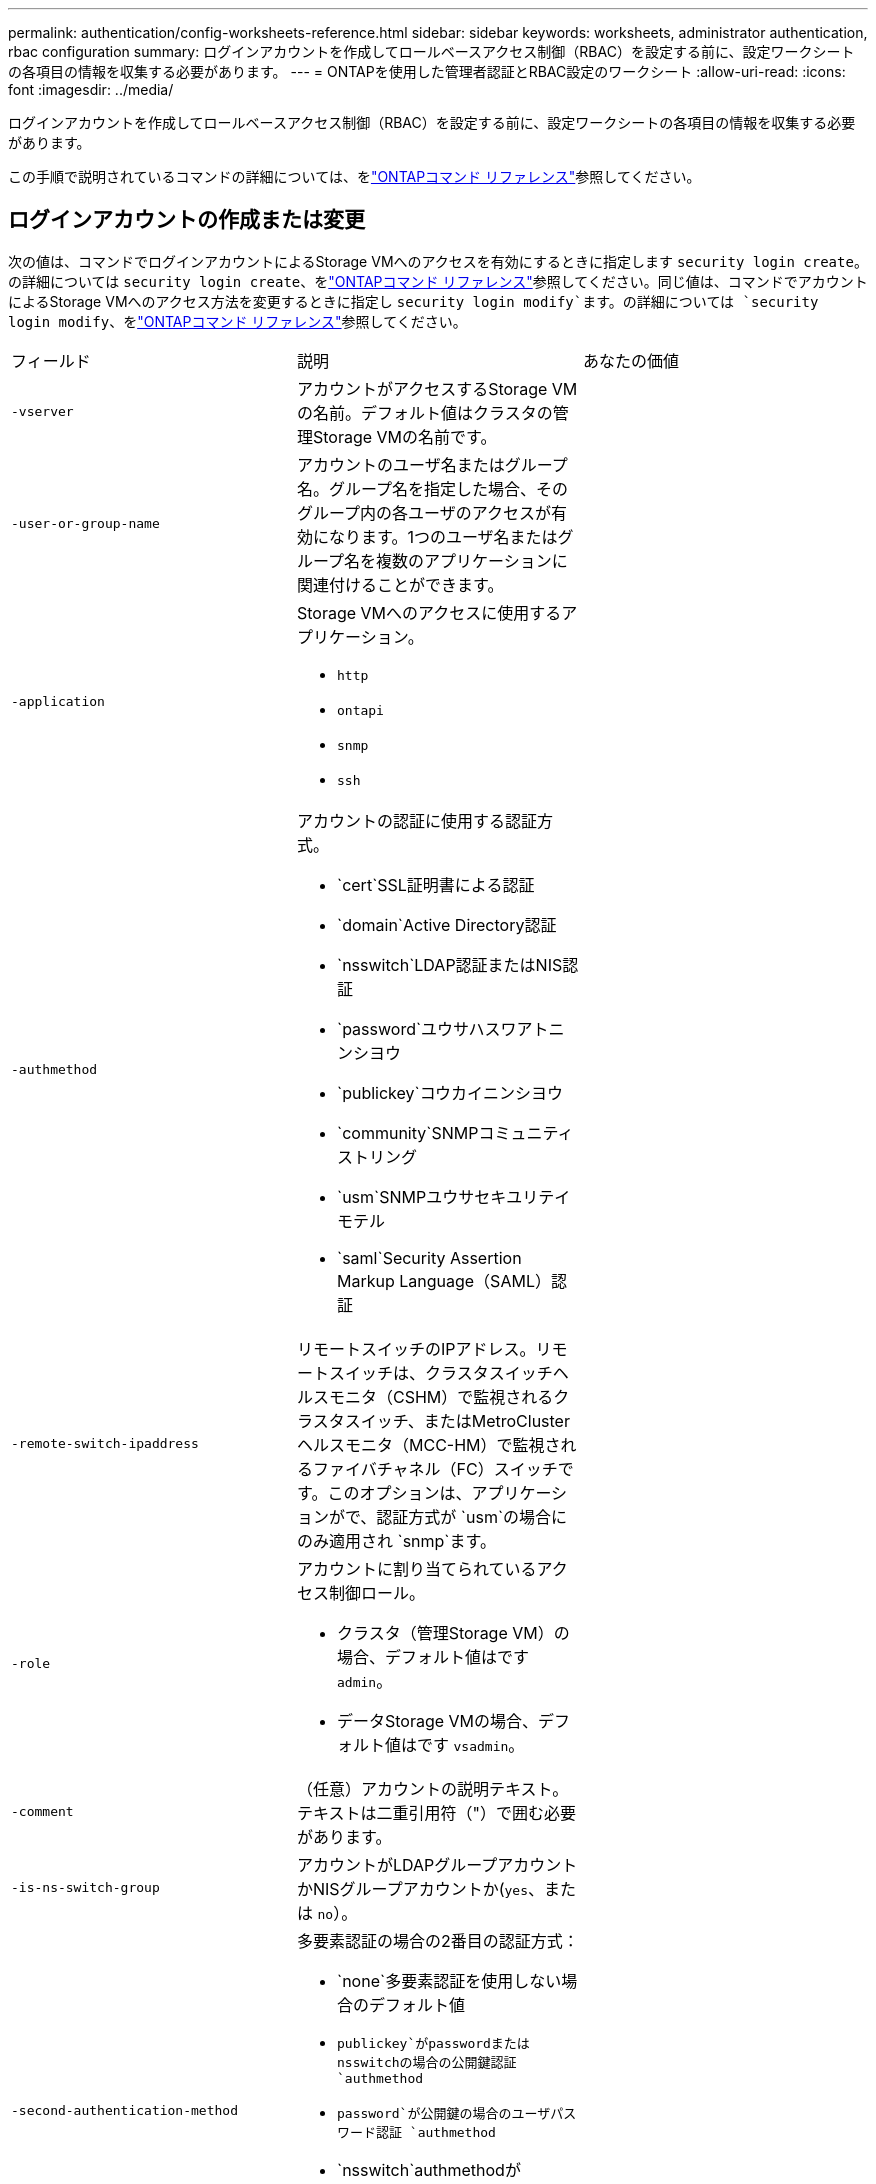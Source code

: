---
permalink: authentication/config-worksheets-reference.html 
sidebar: sidebar 
keywords: worksheets, administrator authentication, rbac configuration 
summary: ログインアカウントを作成してロールベースアクセス制御（RBAC）を設定する前に、設定ワークシートの各項目の情報を収集する必要があります。 
---
= ONTAPを使用した管理者認証とRBAC設定のワークシート
:allow-uri-read: 
:icons: font
:imagesdir: ../media/


[role="lead"]
ログインアカウントを作成してロールベースアクセス制御（RBAC）を設定する前に、設定ワークシートの各項目の情報を収集する必要があります。

この手順で説明されているコマンドの詳細については、をlink:https://docs.netapp.com/us-en/ontap-cli/["ONTAPコマンド リファレンス"^]参照してください。



== ログインアカウントの作成または変更

次の値は、コマンドでログインアカウントによるStorage VMへのアクセスを有効にするときに指定します `security login create`。の詳細については `security login create`、をlink:https://docs.netapp.com/us-en/ontap-cli/security-login-create.html["ONTAPコマンド リファレンス"^]参照してください。同じ値は、コマンドでアカウントによるStorage VMへのアクセス方法を変更するときに指定し `security login modify`ます。の詳細については `security login modify`、をlink:https://docs.netapp.com/us-en/ontap-cli/security-login-modify.html["ONTAPコマンド リファレンス"^]参照してください。

[cols="3*"]
|===


| フィールド | 説明 | あなたの価値 


 a| 
`-vserver`
 a| 
アカウントがアクセスするStorage VMの名前。デフォルト値はクラスタの管理Storage VMの名前です。
 a| 



 a| 
`-user-or-group-name`
 a| 
アカウントのユーザ名またはグループ名。グループ名を指定した場合、そのグループ内の各ユーザのアクセスが有効になります。1つのユーザ名またはグループ名を複数のアプリケーションに関連付けることができます。
 a| 



 a| 
`-application`
 a| 
Storage VMへのアクセスに使用するアプリケーション。

* `http`
* `ontapi`
* `snmp`
* `ssh`

 a| 



 a| 
`-authmethod`
 a| 
アカウントの認証に使用する認証方式。

* `cert`SSL証明書による認証
* `domain`Active Directory認証
* `nsswitch`LDAP認証またはNIS認証
* `password`ユウサハスワアトニンシヨウ
* `publickey`コウカイニンシヨウ
* `community`SNMPコミュニティストリング
* `usm`SNMPユウサセキユリテイモテル
* `saml`Security Assertion Markup Language（SAML）認証

 a| 



 a| 
`-remote-switch-ipaddress`
 a| 
リモートスイッチのIPアドレス。リモートスイッチは、クラスタスイッチヘルスモニタ（CSHM）で監視されるクラスタスイッチ、またはMetroClusterヘルスモニタ（MCC-HM）で監視されるファイバチャネル（FC）スイッチです。このオプションは、アプリケーションがで、認証方式が `usm`の場合にのみ適用され `snmp`ます。
 a| 



 a| 
`-role`
 a| 
アカウントに割り当てられているアクセス制御ロール。

* クラスタ（管理Storage VM）の場合、デフォルト値はです `admin`。
* データStorage VMの場合、デフォルト値はです `vsadmin`。

 a| 



 a| 
`-comment`
 a| 
（任意）アカウントの説明テキスト。テキストは二重引用符（"）で囲む必要があります。
 a| 



 a| 
`-is-ns-switch-group`
 a| 
アカウントがLDAPグループアカウントかNISグループアカウントか(`yes`、または `no`）。
 a| 



 a| 
`-second-authentication-method`
 a| 
多要素認証の場合の2番目の認証方式：

* `none`多要素認証を使用しない場合のデフォルト値
* `publickey`がpasswordまたはnsswitchの場合の公開鍵認証 `authmethod`
* `password`が公開鍵の場合のユーザパスワード認証 `authmethod`
* `nsswitch`authmethodがpublickeyの場合のユーザパスワード認証


認証の順序は、常に公開鍵が先でパスワードがあとです。
 a| 



 a| 
`-is-ldap-fastbind`
 a| 
ONTAP 9 .11.1以降では、trueに設定すると、nsswitch認証のLDAP高速バインドが有効になります。デフォルトはfalseです。LDAP高速バインドを使用するには、 `-authentication-method`値をに設定する必要があり `nsswitch`ます。link:../nfs-admin/ldap-fast-bind-nsswitch-authentication-task.html["nsswitch認証用のLDAP fastbindについて説明します。"]
 a| 

|===


== Cisco Duoセキュリティ情報の設定

次の値は、コマンドでStorage VMに対してSSHログインを使用したCisco Duo二要素認証を有効にするときに指定します `security login duo create`。の詳細については `security login duo create`、をlink:https://docs.netapp.com/us-en/ontap-cli/security-login-duo-create.html["ONTAPコマンド リファレンス"^]参照してください。

[cols="3*"]
|===


| フィールド | 説明 | あなたの価値 


 a| 
`-vserver`
 a| 
Duo認証設定を適用するStorage VM（ONTAP CLIではVserver）。
 a| 



 a| 
`-integration-key`
 a| 
DuoにSSHアプリケーションを登録するときに取得した統合キー。
 a| 



 a| 
`-secret-key`
 a| 
DuoにSSHアプリケーションを登録するときに取得したシークレット キー。
 a| 



 a| 
`-api-host`
 a| 
DuoにSSHアプリケーションを登録するときに取得したAPIホスト名。例：

[listing]
----
api-<HOSTNAME>.duosecurity.com
---- a| 



 a| 
`-fail-mode`
 a| 
Duo認証を妨げるサービスまたは構成エラーの場合は、失敗 `safe`（アクセスを許可）または `secure`（アクセスを拒否）します。デフォルトはです `safe`。これは、Duo APIサーバーにアクセスできないなどのエラーが原因でDuo認証が失敗した場合、認証がバイパスされることを意味します。
 a| 



 a| 
`-http-proxy`
 a| 
指定したHTTPプロキシを使用します。HTTPプロキシで認証が必要な場合は、プロキシURLにクレデンシャルを含めます。例：

[listing]
----
http-proxy=http://username:password@proxy.example.org:8080
---- a| 



 a| 
`-autopush`
 a| 
またはの `false`いずれか `true`。デフォルトはです `false`。の場合 `true`、Duoはユーザーの電話機にプッシュログイン要求を自動的に送信し、プッシュが使用できない場合は通話に戻ります。これにより、パスコード認証が実質的に無効になります。の場合 `false`、ユーザは認証方式を選択するように求められます。

で設定した場合は `autopush = true`、を設定することをお勧めします `max-prompts = 1`。
 a| 



 a| 
`-max-prompts`
 a| 
ユーザーが2番目のファクターで認証に失敗した場合、Duoはユーザーに再度認証を求めるプロンプトを表示します。このオプションは、アクセスを拒否する前にDuoが表示するプロンプトの最大数を設定します。には、 `2`、または `3`を指定する必要があります `1`。デフォルト値はです `1`。

たとえば、ユーザが最初のプロンプトで正常に認証する必要がある場合 `max-prompts = 1`、ユーザが最初のプロンプトで誤った情報を入力した場合、 `max-prompts = 2`再度認証を求めるプロンプトが表示されます。

で設定した場合は `autopush = true`、を設定することをお勧めします `max-prompts = 1`。

最高のエクスペリエンスを得るために、publickey認証のみを使用するユーザは常に `max-prompts`に設定され `1`ます。
 a| 



 a| 
`-enabled`
 a| 
Duo 2要素認証を有効にします。デフォルトではに設定され `true`ます。有効にすると、設定されているパラメータに従って、SSHログイン時にDuo 2要素認証が実行されます。Duoが無効（に設定）の場合、 `false`Duo認証は無視されます。
 a| 



 a| 
`-pushinfo`
 a| 
このオプションは、アクセスされているアプリケーションまたはサービスの名前など、プッシュ通知の追加情報を提供します。これにより、ユーザは正しいサービスにログインしていることを確認し、セキュリティレイヤを追加できます。
 a| 

|===


== カスタムロールの定義

次の値は、コマンドでカスタムロールを定義するときに指定し `security login role create`ます。の詳細については `security login role create`、をlink:https://docs.netapp.com/us-en/ontap-cli/security-login-role-create.html["ONTAPコマンド リファレンス"^]参照してください。

[cols="3*"]
|===


| フィールド | 説明 | あなたの価値 


 a| 
`-vserver`
 a| 
（オプション）ロールに関連付けられているStorage VM（ONTAP CLIではVserverと表示されます）の名前。
 a| 



 a| 
`-role`
 a| 
ロールの名前。
 a| 



 a| 
`-cmddirname`
 a| 
ロールでアクセスできるコマンドまたはコマンド ディレクトリ。コマンド サブディレクトリの名前は二重引用符（"）で囲む必要があります。たとえば、 `"volume snapshot"`です。すべてのコマンドディレクトリを指定するには、と入力する必要があります `DEFAULT`。
 a| 



 a| 
`-access`
 a| 
（任意）ロールのアクセスレベル。コマンドディレクトリの場合：

* `none`（カスタムロールのデフォルト値）コマンドディレクトリ内のコマンドへのアクセスを拒否します。
* `readonly`コマンドディレクトリとそのサブディレクトリ内のコマンドへのアクセスを許可 `show`
* `all`コマンドディレクトリとそのサブディレクトリ内のすべてのコマンドへのアクセスを許可します。


for _nonintrinsic commands_（末尾が、、 `modify`、、 `delete`または `show`でないコマンド `create`）：

* `none`（カスタムロールのデフォルト値）コマンドへのアクセスを拒否します。
* `readonly`該当なし
* `all`コマンドへのアクセスを許可します。


組み込みコマンドへのアクセスを許可または拒否するには、コマンドディレクトリを指定する必要があります。
 a| 



 a| 
`-query`
 a| 
（任意）アクセスレベルのフィルタリングに使用されるクエリーオブジェクト。コマンドまたはコマンドディレクトリ内のコマンドの有効なオプションの形式で指定します。クエリオブジェクトは二重引用符（"）で囲む必要があります。たとえば、コマンドディレクトリがの場合、 `volume`クエリオブジェクトは `"-aggr aggr0"`アグリゲートに対してのみアクセスを有効にします `aggr0`。
 a| 

|===


== ユーザアカウントに公開鍵を関連付ける

次の値は、コマンドでユーザアカウントにSSH公開鍵を関連付けるときに指定します `security login publickey create`。の詳細については `security login publickey create`、をlink:https://docs.netapp.com/us-en/ontap-cli/security-login-publickey-create.html["ONTAPコマンド リファレンス"^]参照してください。

[cols="3*"]
|===


| フィールド | 説明 | あなたの価値 


 a| 
`-vserver`
 a| 
（オプション）アカウントがアクセスするStorage VMの名前。
 a| 



 a| 
`-username`
 a| 
アカウントのユーザ名。デフォルト値。 `admin`クラスタ管理者のデフォルト名です。
 a| 



 a| 
`-index`
 a| 
公開鍵のインデックス番号。デフォルト値は、アカウントに対して最初に作成された鍵では0、それ以外の場合は既存の一番大きいインデックス番号に1を加えた値です。
 a| 



 a| 
`-publickey`
 a| 
OpenSSH公開鍵。鍵は二重引用符（"）で囲む必要があります。
 a| 



 a| 
`-role`
 a| 
アカウントに割り当てられているアクセス制御ロール。
 a| 



 a| 
`-comment`
 a| 
（オプション）公開鍵についての説明。テキストを二重引用符（"）で囲む必要があります。
 a| 



 a| 
`-x509-certificate`
 a| 
（オプション）ONTAP 9.13.1以降では、X.509証明書とSSH公開鍵の関連付けを管理できます。

X.509証明書をSSH公開鍵に関連付けると、証明書が有効かどうかをSSHログイン時にONTAPがチェックします。証明書の有効期限が切れている、または証明書が失効している場合、ログインは許可されず、関連付けられているSSH公開鍵は無効になります。有効な値は次のとおりです。

* `install`：指定したPEMでエンコードされたX.509証明書をインストールし、SSH公開鍵に関連付けます。インストールする証明書の全文を含めます。
* `modify`：PEMでエンコードされた既存のX.509証明書を指定された証明書に更新し、SSH公開鍵に関連付けます。新しい証明書の全文を含めます。
* `delete`：既存のX.509証明書とSSH公開鍵の関連付けを削除します。

 a| 

|===


== 動的認証グローバル設定の構成

ONTAP 9 .15.1以降では、コマンドで次の値を指定します `security dynamic-authorization modify`。の詳細については `security dynamic-authorization modify`、をlink:https://docs.netapp.com/us-en/ontap-cli/security-dynamic-authorization-modify.html["ONTAPコマンド リファレンス"^]参照してください。

[cols="3*"]
|===


| フィールド | 説明 | あなたの価値 


 a| 
`-vserver`
 a| 
信頼スコア設定を変更する必要があるStorage VMの名前。このパラメータを省略すると、クラスタレベルの設定が使用されます。
 a| 



 a| 
`-state`
 a| 
ダイナミック許可モード。有効な値：

* `disabled`：（デフォルト）動的認可はディセーブルです。
* `visibility`:このモードは、ダイナミック認可のテストに役立ちます。このモードでは、信頼スコアはすべての制限されたアクティビティでチェックされますが、強制はされません。ただし、拒否された、または追加の認証チャレンジの対象となるアクティビティはすべてログに記録されます。
* `enforced`：モードでのテストを完了した後の使用を想定して `visibility`います。このモードでは、すべての制限されたアクティビティで信頼スコアがチェックされ、制限条件が満たされるとアクティビティ制限が適用されます。抑制間隔も適用されるため、指定された間隔内での追加の認証チャレンジを防ぐことができます。

 a| 



 a| 
`-suppression-interval`
 a| 
指定された間隔内で追加の認証チャレンジを防止します。間隔はISO-8601形式で、1分～1時間の値を指定できます。0に設定すると、抑制間隔はディセーブルになり、認証チャレンジが必要な場合は常にユーザにプロンプトが表示されます。
 a| 



 a| 
`-lower-challenge-boundary`
 a| 
多要素認証（MFA）チャレンジの割合の下限。有効な範囲は0～99です。値100は無効です。これにより、すべての要求が拒否されます。デフォルト値は0です。
 a| 



 a| 
`-upper-challenge-boundary`
 a| 
上限MFAチャレンジパーセンテージの境界。有効な範囲は0～100です。これは下部境界の値以上である必要があります。100の値は、すべての要求が拒否されるか、追加の認証チャレンジの対象となることを意味します。チャレンジなしで許可される要求はありません。デフォルト値は90です。
 a| 

|===


== CA署名済みサーバ デジタル証明書のインストール

次の値は、コマンドでStorage VMをSSLサーバとして認証する際に使用するデジタル証明書署名要求（CSR）を生成するときに指定します `security certificate generate-csr`。の詳細については `security certificate generate-csr`、をlink:https://docs.netapp.com/us-en/ontap-cli/security-certificate-generate-csr.html["ONTAPコマンド リファレンス"^]参照してください。

[cols="3*"]
|===


| フィールド | 説明 | あなたの価値 


 a| 
`-common-name`
 a| 
証明書の名前。Fully Qualified Domain Name（FQDN；完全修飾ドメイン名）またはカスタム共通名です。
 a| 



 a| 
`-size`
 a| 
秘密鍵のビット数。この値が高いほど、鍵のセキュリティは向上します。デフォルト値はです `2048`。指定できる値は `512`、、 `1024` `1536`、および `2048`です。
 a| 



 a| 
`-country`
 a| 
Storage VMの国（2文字のコード）。デフォルト値はです `US`。コードのリストについては、を参照してくださいlink:https://docs.netapp.com/us-en/ontap-cli/index.html["ONTAPコマンド リファレンス"^]。
 a| 



 a| 
`-state`
 a| 
Storage VMの都道府県。
 a| 



 a| 
`-locality`
 a| 
Storage VMの局所性。
 a| 



 a| 
`-organization`
 a| 
Storage VMの組織。
 a| 



 a| 
`-unit`
 a| 
Storage VMの組織内の単位。
 a| 



 a| 
`-email-addr`
 a| 
Storage VMの管理者連絡先のEメールアドレス。
 a| 



 a| 
`-hash-function`
 a| 
証明書の署名に使用する暗号化ハッシュ関数。デフォルト値はです `SHA256`。指定できる値は `SHA1`、 `SHA256`、および `MD5`です。
 a| 

|===
次の値は、コマンドで、クラスタまたはStorage VMをSSLサーバとして認証する際に使用するCA署名デジタル証明書をインストールするときに指定します `security certificate install`。次の表には、アカウント設定に関連するオプションのみを示します。の詳細については `security certificate install`、をlink:https://docs.netapp.com/us-en/ontap-cli/security-certificate-install.html["ONTAPコマンド リファレンス"^]参照してください。

[cols="3*"]
|===


| フィールド | 説明 | あなたの価値 


 a| 
`-vserver`
 a| 
証明書をインストールするStorage VMの名前。
 a| 



 a| 
`-type`
 a| 
証明書のタイプ。

* `server`サーバ証明書および中間証明書
* `client-ca`SSLクライアントのルートCAの公開鍵証明書
* `server-ca`ONTAPがクライアントであるSSLサーバのルートCAの公開鍵証明書
* `client`ONTAPをSSLクライアントとして使用するための自己署名またはCA署名のデジタル証明書および秘密鍵

 a| 

|===


== Active Directoryドメインコントローラアクセスの設定

次の値は、データStorage VM用のSMBサーバを設定済みで、Storage VMをゲートウェイまたは_tunnel_（Active Directoryドメインコントローラによるクラスタへのアクセスの場合）として設定する場合は、コマンドで指定します `security login domain-tunnel create`。の詳細については `security login domain-tunnel create`、をlink:https://docs.netapp.com/us-en/ontap-cli/security-login-domain-tunnel-create.html["ONTAPコマンド リファレンス"^]参照してください。

[cols="3*"]
|===


| フィールド | 説明 | あなたの価値 


 a| 
`-vserver`
 a| 
SMBサーバが設定されているStorage VMの名前。
 a| 

|===
次の値は、SMBサーバを設定していない場合に、コマンドでActive DirectoryドメインにStorage VMコンピュータアカウントを作成するときに指定します `vserver active-directory create`。の詳細については `vserver active-directory create`、をlink:https://docs.netapp.com/us-en/ontap-cli/vserver-active-directory-create.html["ONTAPコマンド リファレンス"^]参照してください。

[cols="3*"]
|===


| フィールド | 説明 | あなたの価値 


 a| 
`-vserver`
 a| 
Active Directoryコンピュータアカウントを作成するStorage VMの名前。
 a| 



 a| 
`-account-name`
 a| 
コンピュータアカウントのNetBIOS名。
 a| 



 a| 
`-domain`
 a| 
Fully Qualified Domain Name（FQDN；完全修飾ドメイン名）。
 a| 



 a| 
`-ou`
 a| 
ドメイン内の組織単位。デフォルト値はです `CN=Computers`。ONTAPは、この値をドメイン名に追加して、Active Directory識別名を生成します。
 a| 

|===


== LDAPまたはNISサーバアクセスの設定

次の値は、コマンドでStorage VMのLDAPクライアント設定を作成するときに指定します `vserver services name-service ldap client create`。の詳細については `vserver services name-service ldap client create`、をlink:https://docs.netapp.com/us-en/ontap-cli/vserver-services-name-service-ldap-client-create.html["ONTAPコマンド リファレンス"^]参照してください。

次の表には、アカウント設定に関連するオプションのみを示します。

[cols="3*"]
|===


| フィールド | 説明 | あなたの価値 


 a| 
`-vserver`
 a| 
クライアント設定のStorage VMの名前。
 a| 



 a| 
`-client-config`
 a| 
クライアント設定の名前。
 a| 



 a| 
`-ldap-servers`
 a| 
クライアントが接続するLDAPサーバのIPアドレスおよびホスト名をカンマで区切ったリスト。
 a| 



 a| 
`-schema`
 a| 
クライアントがLDAPクエリの作成に使用するスキーマ。
 a| 



 a| 
`-use-start-tls`
 a| 
クライアントがStart TLSを使用してLDAPサーバとの通信を暗号化するか、または `false`を使用するか(`true`）。

[NOTE]
====
Start TLSは、データStorage VMへのアクセスでのみサポートされます。管理Storage VMへのアクセスではサポートされません。

==== a| 

|===
次の値は、コマンドでLDAPクライアント設定をStorage VMに関連付けるときに指定します `vserver services name-service ldap create`。の詳細については `vserver services name-service ldap create`、をlink:https://docs.netapp.com/us-en/ontap-cli/vserver-services-name-service-ldap-create.html["ONTAPコマンド リファレンス"^]参照してください。

[cols="3*"]
|===


| フィールド | 説明 | あなたの価値 


 a| 
`-vserver`
 a| 
クライアント設定を関連付けるStorage VMの名前。
 a| 



 a| 
`-client-config`
 a| 
クライアント設定の名前。
 a| 



 a| 
`-client-enabled`
 a| 
Storage VMがLDAPクライアント設定を使用できるか、または `false`を使用できるか(`true`）。
 a| 

|===
次の値は、コマンドでStorage VMにNISドメイン設定を作成するときに指定します `vserver services name-service nis-domain create`。の詳細については `vserver services name-service nis-domain create`、をlink:https://docs.netapp.com/us-en/ontap-cli/vserver-services-name-service-nis-domain-create.html["ONTAPコマンド リファレンス"^]参照してください。

[cols="3*"]
|===


| フィールド | 説明 | あなたの価値 


 a| 
`-vserver`
 a| 
ドメイン設定を作成するStorage VMの名前。
 a| 



 a| 
`-domain`
 a| 
ドメインの名前。
 a| 



 a| 
`-nis-servers`
 a| 
ドメイン設定で使用されるNISサーバのIPアドレスとホスト名をカンマで区切ったリスト。
 a| 

|===
次の値は、コマンドでネームサービスソースの参照順序を指定するときに指定します `vserver services name-service ns-switch create`。の詳細については `vserver services name-service ns-switch create`、をlink:https://docs.netapp.com/us-en/ontap-cli/vserver-services-name-service-ns-switch-create.html["ONTAPコマンド リファレンス"^]参照してください。

[cols="3*"]
|===


| フィールド | 説明 | あなたの価値 


 a| 
`-vserver`
 a| 
ネームサービスの参照順序を設定するStorage VMの名前。
 a| 



 a| 
`-database`
 a| 
ネームサービスデータベース：

* `hosts`フアイルトDNSネエムサアヒス
* `group`フアイル、LDAP、オヨヒNISノネエムサアヒス
* `passwd`フアイル、LDAP、オヨヒNISノネエムサアヒス
* `netgroup`フアイル、LDAP、オヨヒNISノネエムサアヒス
* `namemap`フアイルトLDAPネエムサアヒス

 a| 



 a| 
`-sources`
 a| 
ネームサービスソースの検索順序（カンマで区切ったリスト）：

* `files`
* `dns`
* `ldap`
* `nis`

 a| 

|===


== SAMLアクセスの設定

SAML認証を設定するには、コマンドでSAML .3以降のONTAP 9値を指定します `security saml-sp create`。の詳細については `security saml-sp create`、をlink:https://docs.netapp.com/us-en/ontap-cli/security-saml-sp-create.html["ONTAPコマンド リファレンス"^]参照してください。

[cols="3*"]
|===


| フィールド | 説明 | あなたの価値 


 a| 
`-idp-uri`
 a| 
アイデンティティプロバイダ（IdP）メタデータのダウンロード元のIdPホストのFTPアドレスまたはHTTPアドレス。
 a| 



 a| 
`-sp-host`
 a| 
SAMLサービスプロバイダホスト（ONTAPシステム）のホスト名またはIPアドレス。デフォルトでは、クラスタ管理LIFのIPアドレスが使用されます。
 a| 



 a| 
`-cert-ca`および `-cert-serial`、または `-cert-common-name`
 a| 
サービスプロバイダホスト（ONTAPシステム）のサーバ証明書の詳細。サービスプロバイダの証明書発行認証局(CA)と証明書のシリアル番号、またはサーバー証明書の共通名のいずれかを入力できます。
 a| 



 a| 
`-verify-metadata-server`
 a| 
IdPメタデータサーバのIDの検証が必要か `true`、または `false`を参照）。この値は常にに設定することを推奨します `true`。
 a| 

|===
